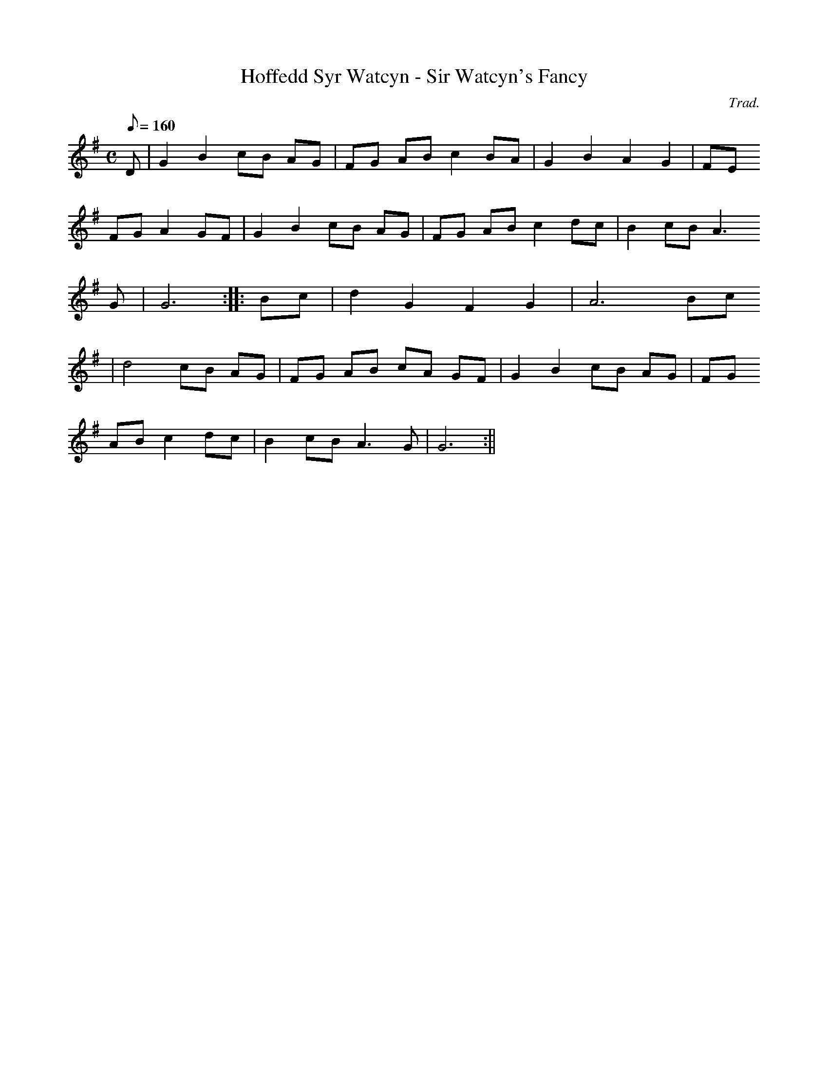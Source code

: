 X:40
T:Hoffedd Syr Watcyn - Sir Watcyn's Fancy
M:C
L:1/8
Q:160
C:Trad.
R:Processional
K:G
D | G2 B2 cB AG | FG AB c2 BA | G2 B2 A2 G2 | FE
FG A2 GF | G2 B2 cB AG | FG AB c2 dc | B2 cB A3
G | G6 :||: Bc | d2 G2 F2 G2 | A6 Bc
| d4 cB AG | FG AB cA GF | G2 B2 cB AG | FG
AB c2 dc | B2 cB A3 G | G6 :||
